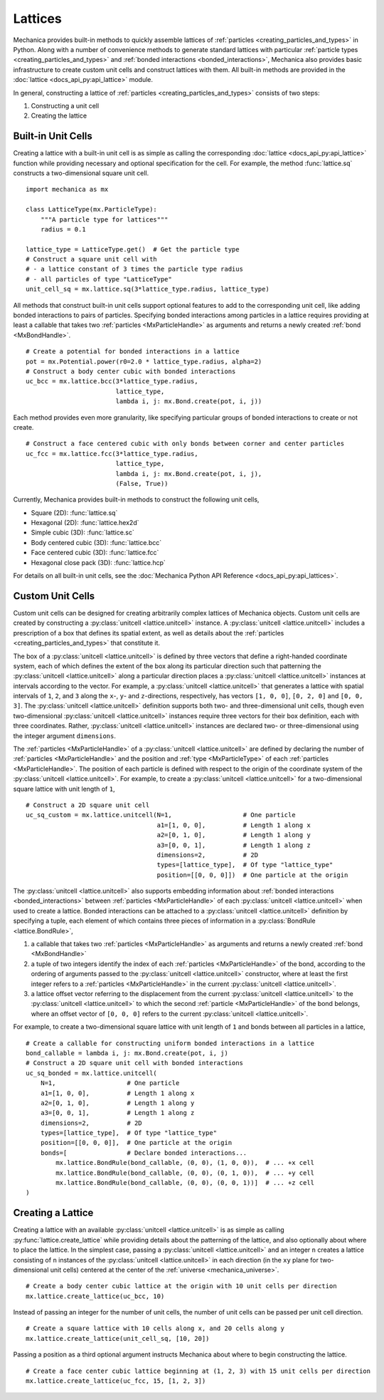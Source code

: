 .. _lattices:

.. py:currentmodule:: mechanica

Lattices
---------

Mechanica provides built-in methods to quickly assemble lattices
of :ref:`particles <creating_particles_and_types>` in Python. Along
with a number of convenience methods to generate standard lattices
with particular :ref:`particle types <creating_particles_and_types>`
and :ref:`bonded interactions <bonded_interactions>`, Mechanica
also provides basic infrastructure to create custom unit cells
and construct lattices with them. All built-in methods are provided
in the :doc:`lattice <docs_api_py:api_lattice>` module.

In general, constructing a lattice of
:ref:`particles <creating_particles_and_types>` consists of two steps:

#. Constructing a unit cell
#. Creating the lattice

Built-in Unit Cells
^^^^^^^^^^^^^^^^^^^^

Creating a lattice with a built-in unit cell is as simple as calling
the corresponding :doc:`lattice <docs_api_py:api_lattice>` function
while providing necessary and optional specification for the cell.
For example, the method :func:`lattice.sq` constructs a two-dimensional
square unit cell. ::

    import mechanica as mx

    class LatticeType(mx.ParticleType):
        """A particle type for lattices"""
        radius = 0.1

    lattice_type = LatticeType.get()  # Get the particle type
    # Construct a square unit cell with
    # - a lattice constant of 3 times the particle type radius
    # - all particles of type "LatticeType"
    unit_cell_sq = mx.lattice.sq(3*lattice_type.radius, lattice_type)

All methods that construct built-in unit cells support optional features to
add to the corresponding unit cell, like adding bonded interactions
to pairs of particles. Specifying bonded interactions among particles
in a lattice requires providing at least a callable that takes two
:ref:`particles <MxParticleHandle>` as arguments and returns a newly created
:ref:`bond <MxBondHandle>`. ::

    # Create a potential for bonded interactions in a lattice
    pot = mx.Potential.power(r0=2.0 * lattice_type.radius, alpha=2)
    # Construct a body center cubic with bonded interactions
    uc_bcc = mx.lattice.bcc(3*lattice_type.radius,
                            lattice_type,
                            lambda i, j: mx.Bond.create(pot, i, j))

Each method provides even more granularity, like specifying particular
groups of bonded interactions to create or not create. ::

    # Construct a face centered cubic with only bonds between corner and center particles
    uc_fcc = mx.lattice.fcc(3*lattice_type.radius,
                            lattice_type,
                            lambda i, j: mx.Bond.create(pot, i, j),
                            (False, True))

Currently, Mechanica provides built-in methods to construct the following
unit cells,

* Square (2D): :func:`lattice.sq`
* Hexagonal (2D): :func:`lattice.hex2d`
* Simple cubic (3D): :func:`lattice.sc`
* Body centered cubic (3D): :func:`lattice.bcc`
* Face centered cubic (3D): :func:`lattice.fcc`
* Hexagonal close pack (3D): :func:`lattice.hcp`

For details on all built-in unit cells, see the
:doc:`Mechanica Python API Reference <docs_api_py:api_lattices>`.

Custom Unit Cells
^^^^^^^^^^^^^^^^^^

Custom unit cells can be designed for creating arbitrarily complex lattices
of Mechanica objects. Custom unit cells are created by constructing a
:py:class:`unitcell <lattice.unitcell>` instance. A
:py:class:`unitcell <lattice.unitcell>` includes a prescription of a
box that defines its spatial extent, as well as details about the
:ref:`particles <creating_particles_and_types>` that constitute it.

The box of a :py:class:`unitcell <lattice.unitcell>` is defined by
three vectors that define a right-handed coordinate system, each of which
defines the extent of the box along its particular direction such that
patterning the :py:class:`unitcell <lattice.unitcell>` along a particular
direction places a :py:class:`unitcell <lattice.unitcell>` instances at
intervals according to the vector. For example, a
:py:class:`unitcell <lattice.unitcell>` that generates a lattice with
spatial intervals of ``1``, ``2``, and ``3`` along the ``x``-, ``y``-
and ``z``-directions, respectively, has vectors ``[1, 0, 0]``,
``[0, 2, 0]`` and ``[0, 0, 3]``. The :py:class:`unitcell <lattice.unitcell>`
definition supports both two- and three-dimensional unit cells, though
even two-dimensional :py:class:`unitcell <lattice.unitcell>` instances require
three vectors for their box definition, each with three coordinates. Rather,
:py:class:`unitcell <lattice.unitcell>` instances are declared two- or
three-dimensional using the integer argument ``dimensions``.

The :ref:`particles <MxParticleHandle>` of a :py:class:`unitcell <lattice.unitcell>`
are defined by declaring the number of :ref:`particles <MxParticleHandle>` and the
position and :ref:`type <MxParticleType>` of each :ref:`particles <MxParticleHandle>`.
The position of each particle is defined with respect to the origin of the
coordinate system of the :py:class:`unitcell <lattice.unitcell>`.
For example, to create a :py:class:`unitcell <lattice.unitcell>` for a
two-dimensional square lattice with unit length of ``1``, ::

    # Construct a 2D square unit cell
    uc_sq_custom = mx.lattice.unitcell(N=1,                   # One particle
                                       a1=[1, 0, 0],          # Length 1 along x
                                       a2=[0, 1, 0],          # Length 1 along y
                                       a3=[0, 0, 1],          # Length 1 along z
                                       dimensions=2,          # 2D
                                       types=[lattice_type],  # Of type "lattice_type"
                                       position=[[0, 0, 0]])  # One particle at the origin

The :py:class:`unitcell <lattice.unitcell>` also supports embedding information
about :ref:`bonded interactions <bonded_interactions>` between
:ref:`particles <MxParticleHandle>` of each :py:class:`unitcell <lattice.unitcell>`
when used to create a lattice. Bonded interactions can be attached to a
:py:class:`unitcell <lattice.unitcell>` definition by specifying a tuple,
each element of which contains three pieces of information in a
:py:class:`BondRule <lattice.BondRule>`,

#. a callable that takes two :ref:`particles <MxParticleHandle>` as arguments
   and returns a newly created :ref:`bond <MxBondHandle>`
#. a tuple of two integers identify the index of each
   :ref:`particles <MxParticleHandle>` of the bond, according to the ordering of
   arguments passed to the :py:class:`unitcell <lattice.unitcell>` constructor,
   where at least the first integer refers to a :ref:`particles <MxParticleHandle>`
   in the current :py:class:`unitcell <lattice.unitcell>`.
#. a lattice offset vector referring to the displacement from the current
   :py:class:`unitcell <lattice.unitcell>` to the :py:class:`unitcell <lattice.unitcell>`
   to which the second :ref:`particle <MxParticleHandle>` of the bond belongs,
   where an offset vector of ``[0, 0, 0]`` refers to the current
   :py:class:`unitcell <lattice.unitcell>`.

For example, to create a two-dimensional square lattice with unit length of ``1`` and
bonds between all particles in a lattice, ::

    # Create a callable for constructing uniform bonded interactions in a lattice
    bond_callable = lambda i, j: mx.Bond.create(pot, i, j)
    # Construct a 2D square unit cell with bonded interactions
    uc_sq_bonded = mx.lattice.unitcell(
        N=1,                   # One particle
        a1=[1, 0, 0],          # Length 1 along x
        a2=[0, 1, 0],          # Length 1 along y
        a3=[0, 0, 1],          # Length 1 along z
        dimensions=2,          # 2D
        types=[lattice_type],  # Of type "lattice_type"
        position=[[0, 0, 0]],  # One particle at the origin
        bonds=[                # Declare bonded interactions...
            mx.lattice.BondRule(bond_callable, (0, 0), (1, 0, 0)),  # ... +x cell
            mx.lattice.BondRule(bond_callable, (0, 0), (0, 1, 0)),  # ... +y cell
            mx.lattice.BondRule(bond_callable, (0, 0), (0, 0, 1))]  # ... +z cell
    )

Creating a Lattice
^^^^^^^^^^^^^^^^^^^

Creating a lattice with an available :py:class:`unitcell <lattice.unitcell>` is as simple
as calling :py:func:`lattice.create_lattice` while providing details about the patterning
of the lattice, and also optionally about where to place the lattice. In the simplest case,
passing a :py:class:`unitcell <lattice.unitcell>` and an integer ``n`` creates a lattice
consisting of ``n`` instances of the :py:class:`unitcell <lattice.unitcell>` in each
direction (in the ``xy`` plane for two-dimensional unit cells) centered at the center of
the :ref:`universe <mechanica_universe>`. ::

    # Create a body center cubic lattice at the origin with 10 unit cells per direction
    mx.lattice.create_lattice(uc_bcc, 10)

Instead of passing an integer for the number of unit cells, the number of unit cells
can be passed per unit cell direction. ::

    # Create a square lattice with 10 cells along x, and 20 cells along y
    mx.lattice.create_lattice(unit_cell_sq, [10, 20])

Passing a position as a third optional argument instructs Mechanica about where to
begin constructing the lattice. ::

    # Create a face center cubic lattice beginning at (1, 2, 3) with 15 unit cells per direction
    mx.lattice.create_lattice(uc_fcc, 15, [1, 2, 3])
